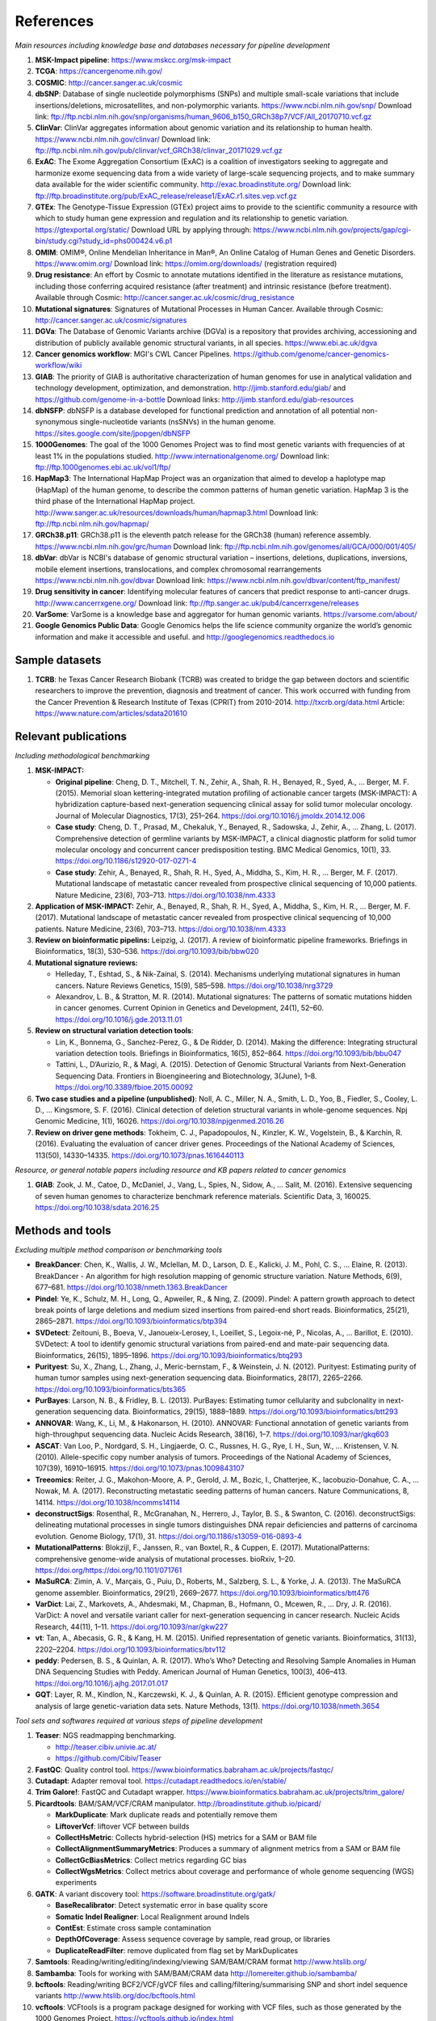 ===============
References
===============


*Main resources including knowledge base and databases necessary for pipeline development*


#. **MSK-Impact pipeline**\ : https://www.mskcc.org/msk-impact
#. **TCGA**\ : https://cancergenome.nih.gov/
#. **COSMIC**\ : http://cancer.sanger.ac.uk/cosmic
#. **dbSNP**\ :  Database of single nucleotide polymorphisms (SNPs) and multiple small-scale variations that include insertions/deletions, microsatellites, and non-polymorphic variants. https://www.ncbi.nlm.nih.gov/snp/ Download link: ftp://ftp.ncbi.nlm.nih.gov/snp/organisms/human_9606_b150_GRCh38p7/VCF/All_20170710.vcf.gz
#. **ClinVar**\ : ClinVar aggregates information about genomic variation and its relationship to human health. https://www.ncbi.nlm.nih.gov/clinvar/ Download link: ftp://ftp.ncbi.nlm.nih.gov/pub/clinvar/vcf_GRCh38/clinvar_20171029.vcf.gz
#. **ExAC**\ : The Exome Aggregation Consortium (ExAC) is a coalition of investigators seeking to aggregate and harmonize exome sequencing data from a wide variety of large-scale sequencing projects, and to make summary data available for the wider scientific community. http://exac.broadinstitute.org/ Download link: ftp://ftp.broadinstitute.org/pub/ExAC_release/release1/ExAC.r1.sites.vep.vcf.gz
#. **GTEx**\ : The Genotype-Tissue Expression (GTEx) project aims to provide to the scientific community a resource with which to study human gene expression and regulation and its relationship to genetic variation. https://gtexportal.org/static/ Download URL by applying through: https://www.ncbi.nlm.nih.gov/projects/gap/cgi-bin/study.cgi?study_id=phs000424.v6.p1
#. **OMIM**\ : OMIM®, Online Mendelian Inheritance in Man®, An Online Catalog of Human Genes and Genetic Disorders. https://www.omim.org/ Download link: https://omim.org/downloads/ (registration required) 
#. **Drug resistance**\ : An effort by Cosmic to annotate mutations identified in the literature as resistance mutations, including those conferring acquired resistance (after treatment) and intrinsic resistance (before treatment). Available through Cosmic: http://cancer.sanger.ac.uk/cosmic/drug_resistance
#. **Mutational signatures**\ : Signatures of Mutational Processes in Human Cancer. Available through Cosmic: http://cancer.sanger.ac.uk/cosmic/signatures
#. **DGVa**\ : The Database of Genomic Variants archive (DGVa) is a repository that provides archiving, accessioning and distribution of publicly available genomic structural variants, in all species. https://www.ebi.ac.uk/dgva
#. **Cancer genomics workflow**\ : MGI's CWL Cancer Pipelines. https://github.com/genome/cancer-genomics-workflow/wiki
#. **GIAB**\ : The priority of GIAB is authoritative characterization of human genomes for use in analytical validation and technology development, optimization, and demonstration. http://jimb.stanford.edu/giab/ and https://github.com/genome-in-a-bottle Download links: http://jimb.stanford.edu/giab-resources
#. **dbNSFP**\ : dbNSFP is a database developed for functional prediction and annotation of all potential non-synonymous single-nucleotide variants (nsSNVs) in the human genome. https://sites.google.com/site/jpopgen/dbNSFP
#. **1000Genomes**\ : The goal of the 1000 Genomes Project was to find most genetic variants with frequencies of at least 1% in the populations studied. http://www.internationalgenome.org/ Download link: ftp://ftp.1000genomes.ebi.ac.uk/vol1/ftp/
#. **HapMap3**\ : The International HapMap Project was an organization that aimed to develop a haplotype map (HapMap) of the human genome, to describe the common patterns of human genetic variation. HapMap 3 is the third phase of the International HapMap project. http://www.sanger.ac.uk/resources/downloads/human/hapmap3.html Download link: ftp://ftp.ncbi.nlm.nih.gov/hapmap/
#. **GRCh38.p11**\ : GRCh38.p11 is the eleventh patch release for the GRCh38 (human) reference assembly. https://www.ncbi.nlm.nih.gov/grc/human Download link: ftp://ftp.ncbi.nlm.nih.gov/genomes/all/GCA/000/001/405/
#. **dbVar**\ : dbVar is NCBI's database of genomic structural variation – insertions, deletions, duplications, inversions, mobile element insertions, translocations, and complex chromosomal rearrangements https://www.ncbi.nlm.nih.gov/dbvar Download link: https://www.ncbi.nlm.nih.gov/dbvar/content/ftp_manifest/
#. **Drug sensitivity in cancer**\ : Identifying molecular features of cancers that predict response to anti-cancer drugs. http://www.cancerrxgene.org/ Download link: ftp://ftp.sanger.ac.uk/pub4/cancerrxgene/releases
#. **VarSome**\ : VarSome is a knowledge base and aggregator for human genomic variants. https://varsome.com/about/
#. **Google Genomics Public Data**\ : Google Genomics helps the life science community organize the world’s genomic information and make it accessible and useful. and http://googlegenomics.readthedocs.io

Sample datasets
---------------



#. **TCRB**\ : he Texas Cancer Research Biobank (TCRB) was created to bridge the gap between doctors and scientific researchers to improve the prevention, diagnosis and treatment of cancer. This work occurred with funding from the Cancer Prevention & Research Institute of Texas (CPRIT) from 2010-2014. http://txcrb.org/data.html Article: https://www.nature.com/articles/sdata201610

Relevant publications
---------------------

*Including methodological benchmarking*


#. 
   **MSK-IMPACT:**


   * 
     **Original pipeline**\ : Cheng, D. T., Mitchell, T. N., Zehir, A., Shah, R. H., Benayed, R., Syed, A., … Berger, M. F. (2015). Memorial sloan kettering-integrated mutation profiling of actionable cancer targets (MSK-IMPACT): A hybridization capture-based next-generation sequencing clinical assay for solid tumor molecular oncology. Journal of Molecular Diagnostics, 17(3), 251–264. https://doi.org/10.1016/j.jmoldx.2014.12.006

   * 
     **Case study**\ : Cheng, D. T., Prasad, M., Chekaluk, Y., Benayed, R., Sadowska, J., Zehir, A., … Zhang, L. (2017). Comprehensive detection of germline variants by MSK-IMPACT, a clinical diagnostic platform for solid tumor molecular oncology and concurrent cancer predisposition testing. BMC Medical Genomics, 10(1), 33. https://doi.org/10.1186/s12920-017-0271-4

   * **Case study**\ : Zehir, A., Benayed, R., Shah, R. H., Syed, A., Middha, S., Kim, H. R., … Berger, M. F. (2017). Mutational landscape of metastatic cancer revealed from prospective clinical sequencing of 10,000 patients. Nature Medicine, 23(6), 703–713. https://doi.org/10.1038/nm.4333

#. **Application of MSK-IMPACT:** Zehir, A., Benayed, R., Shah, R. H., Syed, A., Middha, S., Kim, H. R., … Berger, M. F. (2017). Mutational landscape of metastatic cancer revealed from prospective clinical sequencing of 10,000 patients. Nature Medicine, 23(6), 703–713. https://doi.org/10.1038/nm.4333
#. **Review on bioinformatic pipelins:** Leipzig, J. (2017). A review of bioinformatic pipeline frameworks. Briefings in Bioinformatics, 18(3), 530–536. https://doi.org/10.1093/bib/bbw020
#. **Mutational signature reviews:**

   * Helleday, T., Eshtad, S., & Nik-Zainal, S. (2014). Mechanisms underlying mutational signatures in human cancers. Nature Reviews Genetics, 15(9), 585–598. https://doi.org/10.1038/nrg3729
   * Alexandrov, L. B., & Stratton, M. R. (2014). Mutational signatures: The patterns of somatic mutations hidden in cancer genomes. Current Opinion in Genetics and Development, 24(1), 52–60. https://doi.org/10.1016/j.gde.2013.11.01

#. **Review on structural variation detection tools**\ :

   * Lin, K., Bonnema, G., Sanchez-Perez, G., & De Ridder, D. (2014). Making the difference: Integrating structural variation detection tools. Briefings in Bioinformatics, 16(5), 852–864. https://doi.org/10.1093/bib/bbu047
   * Tattini, L., D’Aurizio, R., & Magi, A. (2015). Detection of Genomic Structural Variants from Next-Generation Sequencing Data. Frontiers in Bioengineering and Biotechnology, 3(June), 1–8. https://doi.org/10.3389/fbioe.2015.00092

#. **Two case studies and a pipeline (unpublished)**\ : Noll, A. C., Miller, N. A., Smith, L. D., Yoo, B., Fiedler, S., Cooley, L. D., … Kingsmore, S. F. (2016). Clinical detection of deletion structural variants in whole-genome sequences. Npj Genomic Medicine, 1(1), 16026. https://doi.org/10.1038/npjgenmed.2016.26
#. **Review on driver gene methods**\ : Tokheim, C. J., Papadopoulos, N., Kinzler, K. W., Vogelstein, B., & Karchin, R. (2016). Evaluating the evaluation of cancer driver genes. Proceedings of the National Academy of Sciences, 113(50), 14330–14335. https://doi.org/10.1073/pnas.1616440113


*Resource, or general notable papers including resource and KB papers related to cancer genomics*


#. **GIAB**\ : Zook, J. M., Catoe, D., McDaniel, J., Vang, L., Spies, N., Sidow, A., … Salit, M. (2016). Extensive sequencing of seven human genomes to characterize benchmark reference materials. Scientific Data, 3, 160025. https://doi.org/10.1038/sdata.2016.25

Methods and tools
-----------------

*Excluding multiple method comparison or benchmarking tools*


* 
  **BreakDancer**\ : Chen, K., Wallis, J. W., Mclellan, M. D., Larson, D. E., Kalicki, J. M., Pohl, C. S., … Elaine, R. (2013). BreakDancer - An algorithm for high resolution mapping of genomic structure variation. Nature Methods, 6(9), 677–681. https://doi.org/10.1038/nmeth.1363.BreakDancer

* 
  **Pindel**\ : Ye, K., Schulz, M. H., Long, Q., Apweiler, R., & Ning, Z. (2009). Pindel: A pattern growth approach to detect break points of large deletions and medium sized insertions from paired-end short reads. Bioinformatics, 25(21), 2865–2871. https://doi.org/10.1093/bioinformatics/btp394

* **SVDetect**\ : Zeitouni, B., Boeva, V., Janoueix-Lerosey, I., Loeillet, S., Legoix-né, P., Nicolas, A., … Barillot, E. (2010). SVDetect: A tool to identify genomic structural variations from paired-end and mate-pair sequencing data. Bioinformatics, 26(15), 1895–1896. https://doi.org/10.1093/bioinformatics/btq293
* **Purityest**\ : Su, X., Zhang, L., Zhang, J., Meric-bernstam, F., & Weinstein, J. N. (2012). Purityest: Estimating purity of human tumor samples using next-generation sequencing data. Bioinformatics, 28(17), 2265–2266. https://doi.org/10.1093/bioinformatics/bts365
* **PurBayes**\ : Larson, N. B., & Fridley, B. L. (2013). PurBayes: Estimating tumor cellularity and subclonality in next-generation sequencing data. Bioinformatics, 29(15), 1888–1889. https://doi.org/10.1093/bioinformatics/btt293
* **ANNOVAR**\ : Wang, K., Li, M., & Hakonarson, H. (2010). ANNOVAR: Functional annotation of genetic variants from high-throughput sequencing data. Nucleic Acids Research, 38(16), 1–7. https://doi.org/10.1093/nar/gkq603
* **ASCAT**\ : Van Loo, P., Nordgard, S. H., Lingjaerde, O. C., Russnes, H. G., Rye, I. H., Sun, W., … Kristensen, V. N. (2010). Allele-specific copy number analysis of tumors. Proceedings of the National Academy of Sciences, 107(39), 16910–16915. https://doi.org/10.1073/pnas.1009843107
* **Treeomics**\ : Reiter, J. G., Makohon-Moore, A. P., Gerold, J. M., Bozic, I., Chatterjee, K., Iacobuzio-Donahue, C. A., … Nowak, M. A. (2017). Reconstructing metastatic seeding patterns of human cancers. Nature Communications, 8, 14114. https://doi.org/10.1038/ncomms14114
* **deconstructSigs**\ : Rosenthal, R., McGranahan, N., Herrero, J., Taylor, B. S., & Swanton, C. (2016). deconstructSigs: delineating mutational processes in single tumors distinguishes DNA repair deficiencies and patterns of carcinoma evolution. Genome Biology, 17(1), 31. https://doi.org/10.1186/s13059-016-0893-4
* **MutationalPatterns**\ : Blokzijl, F., Janssen, R., van Boxtel, R., & Cuppen, E. (2017). MutationalPatterns: comprehensive genome-wide analysis of mutational processes. bioRxiv, 1–20. https://doi.org/https://doi.org/10.1101/071761
* **MaSuRCA**\ : Zimin, A. V., Marçais, G., Puiu, D., Roberts, M., Salzberg, S. L., & Yorke, J. A. (2013). The MaSuRCA genome assembler. Bioinformatics, 29(21), 2669–2677. https://doi.org/10.1093/bioinformatics/btt476
* **VarDict**\ : Lai, Z., Markovets, A., Ahdesmaki, M., Chapman, B., Hofmann, O., Mcewen, R., … Dry, J. R. (2016). VarDict: A novel and versatile variant caller for next-generation sequencing in cancer research. Nucleic Acids Research, 44(11), 1–11. https://doi.org/10.1093/nar/gkw227
* **vt**\ : Tan, A., Abecasis, G. R., & Kang, H. M. (2015). Unified representation of genetic variants. Bioinformatics, 31(13), 2202–2204. https://doi.org/10.1093/bioinformatics/btv112
* **peddy**\ : Pedersen, B. S., & Quinlan, A. R. (2017). Who’s Who? Detecting and Resolving Sample Anomalies in Human DNA Sequencing Studies with Peddy. American Journal of Human Genetics, 100(3), 406–413. https://doi.org/10.1016/j.ajhg.2017.01.017
* **GQT**\ : Layer, R. M., Kindlon, N., Karczewski, K. J., & Quinlan, A. R. (2015). Efficient genotype compression and analysis of large genetic-variation data sets. Nature Methods, 13(1). https://doi.org/10.1038/nmeth.3654


*Tool sets and softwares required at various steps of pipeline development*


#. 
   **Teaser**\ : NGS readmapping benchmarking.


   * http://teaser.cibiv.univie.ac.at/
   * https://github.com/Cibiv/Teaser

#. 
   **FastQC**\ : Quality control tool. https://www.bioinformatics.babraham.ac.uk/projects/fastqc/

#. **Cutadapt**\ : Adapter removal tool. https://cutadapt.readthedocs.io/en/stable/
#. **Trim Galore!**\ : FastQC and Cutadapt wrapper. https://www.bioinformatics.babraham.ac.uk/projects/trim_galore/
#. **Picardtools**\ : BAM/SAM/VCF/CRAM manipulator. http://broadinstitute.github.io/picard/

   * **MarkDuplicate**\ : Mark duplicate reads and potentially remove them
   * **LiftoverVcf**\ : liftover VCF between builds
   * **CollectHsMetric**\ : Collects hybrid-selection (HS) metrics for a SAM or BAM file
   * **CollectAlignmentSummaryMetrics**\ : Produces a summary of alignment metrics from a SAM or BAM file
   * **CollectGcBiasMetrics**\ : Collect metrics regarding GC bias
   * **CollectWgsMetrics**\ : Collect metrics about coverage and performance of whole genome sequencing (WGS) experiments

#. **GATK**\ : A variant discovery tool: https://software.broadinstitute.org/gatk/

   * **BaseRecalibrator**\ : Detect systematic error in base quality score
   * **Somatic Indel Realigner**\ : Local Realignment around Indels
   * **ContEst**\ : Estimate cross sample contamination
   * **DepthOfCoverage**\ : Assess sequence coverage by sample, read group, or libraries
   * **DuplicateReadFilter**\ : remove duplicated from flag set by MarkDuplicates

#. **Samtools**\ : Reading/writing/editing/indexing/viewing SAM/BAM/CRAM format http://www.htslib.org/
#. **Sambamba**\ : Tools for working with SAM/BAM/CRAM data http://lomereiter.github.io/sambamba/
#. **bcftools**\ : Reading/writing BCF2/VCF/gVCF files and calling/filtering/summarising SNP and short indel sequence variants http://www.htslib.org/doc/bcftools.html
#. **vcftools**\ : VCFtools is a program package designed for working with VCF files, such as those generated by the 1000 Genomes Project. https://vcftools.github.io/index.html
#. **Delly2**\ : An integrated structural variant prediction method that can discover, genotype and visualize deletions, tandem duplications, inversions and translocations https://github.com/dellytools/delly
#. **PLINK**\ : PLINK: Whole genome data analysis toolset https://www.cog-genomics.org/plink2
#. **freebayes**\ : a haplotype-based variant detector. https://github.com/ekg/freebayes
#. **AscatNGS**\ : Allele-Specific Copy Number Analysis of Tumors, tumor purity and ploidy https://github.com/cancerit/ascatNgs
#. **MutationalPatterns**\ : R package for extracting and visualizing mutational patterns in base substitution catalogues https://github.com/UMCUGenetics/MutationalPatterns
#. **desconstructSigs**\ : identification of mutational signatures within a single tumor sample https://github.com/raerose01/deconstructSigs
#. **treeOmics**\ : Decrypting somatic mutation patterns to reveal the evolution of cancer
   https://github.com/johannesreiter/treeomics
#. **controlFreeC**\ : Copy number and allelic content caller http://boevalab.com/FREEC/
#. **MuTect2**\ : Call somatic SNPs and indels via local re-assembly of haplotypes https://software.broadinstitute.org/gatk/documentation/tooldocs/current/org_broadinstitute_gatk_tools_walkers_cancer_m2_MuTect2.php
#. **Annovar**\ : annotation of detected genetic variation http://annovar.openbioinformatics.org/en/latest/
#. **Strelka**\ : Small variant caller https://github.com/Illumina/strelka
#. **Manta**\ : Structural variant caller https://github.com/Illumina/manta
#. **PurBayes**\ : estimate tumor purity and clonality
#. **VarDict**\ : variant caller for both single and paired sample variant calling from BAM files https://github.com/AstraZeneca-NGS/VarDict
#. **SNPeff/SNPSift**\ : Genomic variant annotations and functional effect prediction toolbox. http://snpeff.sourceforge.net/ and http://snpeff.sourceforge.net/SnpSift.html
#. **IGV**\ : visualization tool for interactive exploration http://software.broadinstitute.org/software/igv/
#. **SVDetect**\ : a tool to detect genomic structural variations http://svdetect.sourceforge.net/Site/Home.html
#. **GenomeSTRiP**\ : A suite of tools for discovering and genotyping structural variations using sequencing data http://software.broadinstitute.org/software/genomestrip/
#. **BreakDancer**\ : SV detection from paired end reads mapping https://github.com/genome/breakdancer
#. **pIndel**\ : Detect breakpoints of large deletions, medium sized insertions, inversions, and tandem duplications https://github.com/genome/pindel
#. **VarScan**\ : Variant calling and somatic mutation/CNV detection https://github.com/dkoboldt/varscan
#. **VEP**\ : Variant Effect Predictor https://www.ensembl.org/info/docs/tools/vep/index.html
#. **Probablistic2020**\ : Simulates somatic mutations, and calls statistically significant oncogenes and tumor suppressor genes based on a randomization-based test  https://github.com/KarchinLab/probabilistic2020
#. **2020plus**\ : Classifies genes as an oncogene, tumor suppressor gene, or as a non-driver gene by using Random Forests https://github.com/KarchinLab/2020plus
#. **vtools**\ : variant tools is a software tool for the manipulation, annotation, selection, simulation, and analysis of variants in the context of next-gen sequencing analysis. http://varianttools.sourceforge.net/Main/HomePage
#. **vt**\ : A variant tool set that discovers short variants from Next Generation Sequencing data. https://genome.sph.umich.edu/wiki/Vt and https://github.com/atks/vt
#. **CNVnator**\ : a tool for CNV discovery and genotyping from depth-of-coverage by mapped reads. https://github.com/abyzovlab/CNVnator
#. **SvABA**\ : Structural variation and indel detection by local assembly. https://github.com/walaj/svaba
#. **indelope**\ : find indels and SVs too small for structural variant callers and too large for GATK. https://github.com/brentp/indelope
#. **peddy**\ : peddy compares familial-relationships and sexes as reported in a PED/FAM file with those inferred from a VCF. https://github.com/brentp/peddy
#. **cyvcf2**\ : cyvcf2 is a cython wrapper around htslib built for fast parsing of Variant Call Format (VCF) files. https://github.com/brentp/cyvcf2
#. **GQT**\ : Genotype Query Tools (GQT) is command line software and a C API for indexing and querying large-scale genotype data sets. https://github.com/ryanlayer/gqt
#. **LOFTEE**\ : Loss-Of-Function Transcript Effect Estimator. A VEP plugin to identify LoF (loss-of-function) variation. Assesses variants that are: Stop-gained, Splice site disrupting, and Frameshift variants. https://github.com/konradjk/loftee
#. **PureCN**\ : copy number calling and SNV classification using targeted short read sequencing https://bioconductor.org/packages/release/bioc/html/PureCN.html
#. **SVCaller**\ : A structural variant caller. https://github.com/tomwhi/svcaller
#. **SnakeMake**\ : A workflow manager. http://snakemake.readthedocs.io/en/stable/index.html
#. **BWA**\ : BWA is a software package for mapping low-divergent sequences against a large reference genome, such as the human genome. It consists of three algorithms: BWA-backtrack, BWA-SW and BWA-MEM. http://bio-bwa.sourceforge.net/
#. **wgsim**\ : Wgsim is a small tool for simulating sequence reads from a reference genome. It is able to simulate diploid genomes with SNPs and insertion/deletion (INDEL) polymorphisms, and simulate reads with uniform substitution sequencing errors. https://github.com/lh3/wgsim
#. **dwgsim**\ : Whole genome simulation can be performed with dwgsim. dwgsim is based off of wgsim found in SAMtools. https://github.com/nh13/DWGSIM
#. **ABSOLUTE**\ : ABSOLUTE can estimate purity/ploidy, and from that compute absolute copy-number and mutation multiplicities. http://archive.broadinstitute.org/cancer/cga/absolute
#. **THetA**\ : Tumor Heterogeneity Analysis. This algorithm estimates tumor purity and clonal/subclonal copy number aberrations directly from high-throughput DNA sequencing data. https://github.com/raphael-group/THetA
#. **Skewer**\ : Adapter trimming, similar to cutadapt. https://github.com/relipmoc/skewer
#. **Phylowgs**\ : Application for inferring subclonal composition and evolution from whole-genome sequencing data. https://github.com/morrislab/phylowgs
#. **superFreq**\ : SuperFreq is an R package that analyses cancer exomes to track subclones. https://github.com/ChristofferFlensburg/superFreq
#. **readVCF-r**\ : Read VCFs into R and annotatte them. https://bioconductor.org/packages/release/bioc/html/VariantAnnotation.html
#. **vcfr**\ : Read VCFs into R. https://github.com/knausb/vcfR
#. **msisensor**\ : microsatellite instability detection using paired tumor-normal https://github.com/ding-lab/msisensor
#. **MOSAIC**\ : MicrOSAtellite Instability Classifier https://github.com/ronaldhause/mosaic
#. **MANTIS**\ : Microsatellite Analysis for Normal-Tumor InStability https://github.com/OSU-SRLab/MANTIS
#. **SBDB**\ : A toolkit for constricting and querying structural variant databases https://github.com/J35P312/SVDB
